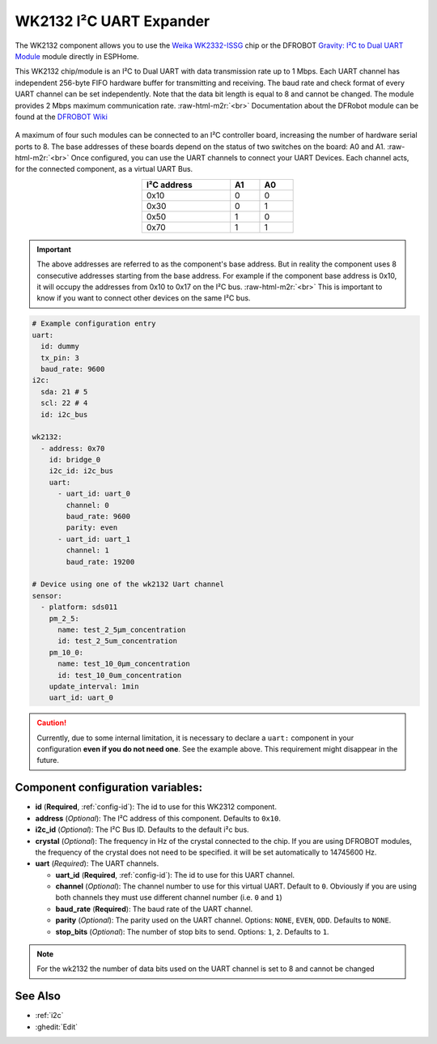 WK2132 I²C UART Expander
========================

.. seo::
    :description: Instructions for setting up WK2132 I²C Component in ESPHome.
    :image: wk2132.jpg

.. role:: raw-html-m2r(raw)
   :format: html

The WK2132 component allows you to use the 
`Weika WK2332-ISSG <https://www.lcsc.com/product-detail/Interface-Specialized_WEIKAI-WK2132-ISSG_C401039.html>`__
chip or the DFROBOT `Gravity: I²C to Dual UART Module <https://www.dfrobot.com/product-2001.html>`__
module directly in ESPHome. 

This WK2132 chip/module is an I²C to Dual UART with data transmission rate up to 1 Mbps. Each UART channel has independent 
256-byte FIFO hardware buffer for transmitting and receiving. The baud rate and check format of every 
UART channel can be set independently. Note that the data bit length is equal to 8 and cannot be changed.
The module provides 2 Mbps maximum communication rate. \ :raw-html-m2r:`<br>`
Documentation about the DFRobot module can be found at the 
`DFROBOT Wiki <https://wiki.dfrobot.com/Gravity%3A%20IIC%20to%20Dual%20UART%20Module%20SKU%3A%20DFR0627>`__

.. figure:: images/DFR0627.jpg
  :align: center

A maximum of four such modules can be connected to an I²C controller board, increasing the number of 
hardware serial ports to 8. The base addresses of these boards depend on the status of two switches 
on the board: A0 and A1. \ :raw-html-m2r:`<br>`
Once configured, you can use the UART channels to connect your UART Devices. 
Each channel acts, for the connected component, as a virtual UART Bus. 

.. list-table::
  :header-rows: 1
  :width: 300px
  :align: center

  * - I²C address
    - A1
    - A0
  * - 0x10
    - 0
    - 0
  * - 0x30
    - 0
    - 1
  * - 0x50
    - 1
    - 0
  * - 0x70
    - 1
    - 1

.. important:: 

    The above addresses are referred to as the component's base address. But in reality the component
    uses 8 consecutive addresses starting from the base address. For example if the component base address 
    is 0x10, it will occupy the addresses from 0x10 to 0x17 on the I²C bus. \ :raw-html-m2r:`<br>`
    This is important to know if you want to connect other devices on the same I²C bus.

.. code-block:: yaml

    # Example configuration entry
    uart:
      id: dummy
      tx_pin: 3
      baud_rate: 9600
    i2c:
      sda: 21 # 5
      scl: 22 # 4
      id: i2c_bus

    wk2132:
      - address: 0x70
        id: bridge_0
        i2c_id: i2c_bus
        uart:
          - uart_id: uart_0
            channel: 0
            baud_rate: 9600
            parity: even
          - uart_id: uart_1
            channel: 1
            baud_rate: 19200

    # Device using one of the wk2132 Uart channel
    sensor: 
      - platform: sds011
        pm_2_5:
          name: test_2_5µm_concentration
          id: test_2_5um_concentration
        pm_10_0:
          name: test_10_0µm_concentration
          id: test_10_0um_concentration
        update_interval: 1min
        uart_id: uart_0

.. caution:: 

    Currently, due to some internal limitation, it is necessary to declare a ``uart:`` component in
    your configuration **even if you do not need one**. See the example above. This requirement 
    might disappear in the future.

Component configuration variables:
**********************************

- **id** (**Required**, :ref:`config-id`): The id to use for this WK2312 component.
- **address** (*Optional*): The I²C address of this component. Defaults to ``0x10``.
- **i2c_id** (*Optional*): The I²C Bus ID. Defaults to the default i²c bus.
- **crystal** (*Optional*): The frequency in Hz of the crystal connected to the chip.
  If you are using DFROBOT modules, the frequency of the crystal  does not need to be specified. 
  it will be set automatically to 14745600 Hz.
- **uart** (*Required*): The UART channels.

  - **uart_id** (**Required**, :ref:`config-id`): The id to use for this UART channel.
  - **channel** (*Optional*): The channel number to use for this virtual UART. Default to ``0``.
    Obviously if you are using both channels they must use different channel number (i.e. ``0`` and ``1``)
  - **baud_rate** (**Required**): The baud rate of the UART channel.
  - **parity** (*Optional*): The parity used on the UART channel. Options: ``NONE``, ``EVEN``, ``ODD``. Defaults to ``NONE``.
  - **stop_bits** (*Optional*): The number of stop bits to send. Options: ``1``, ``2``. Defaults to ``1``.

.. note::

    For the wk2132 the number of data bits used on the UART channel is set to 8 and cannot be changed

See Also
********

- :ref:`i2c`
- :ghedit:`Edit`
